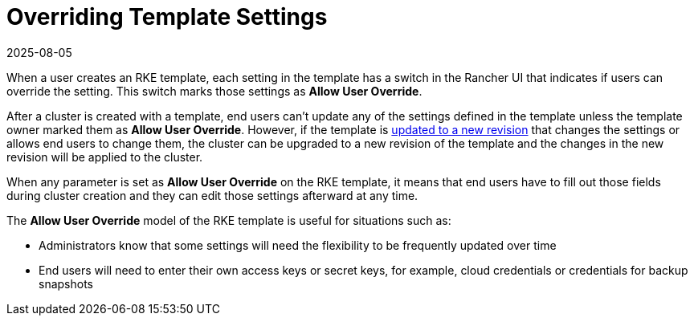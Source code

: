 = Overriding Template Settings
:page-languages: [en, zh]
:revdate: 2025-08-05
:page-revdate: {revdate}

When a user creates an RKE template, each setting in the template has a switch in the Rancher UI that indicates if users can override the setting. This switch marks those settings as *Allow User Override*.

After a cluster is created with a template, end users can't update any of the settings defined in the template unless the template owner marked them as *Allow User Override*. However, if the template is xref:rancher-admin/global-configuration/rke1-templates/manage-templates.adoc[updated to a new revision] that changes the settings or allows end users to change them, the cluster can be upgraded to a new revision of the template and the changes in the new revision will be applied to the cluster.

When any parameter is set as *Allow User Override* on the RKE template, it means that end users have to fill out those fields during cluster creation and they can edit those settings afterward at any time.

The *Allow User Override* model of the RKE template is useful for situations such as:

* Administrators know that some settings will need the flexibility to be frequently updated over time
* End users will need to enter their own access keys or secret keys, for example, cloud credentials or credentials for backup snapshots
